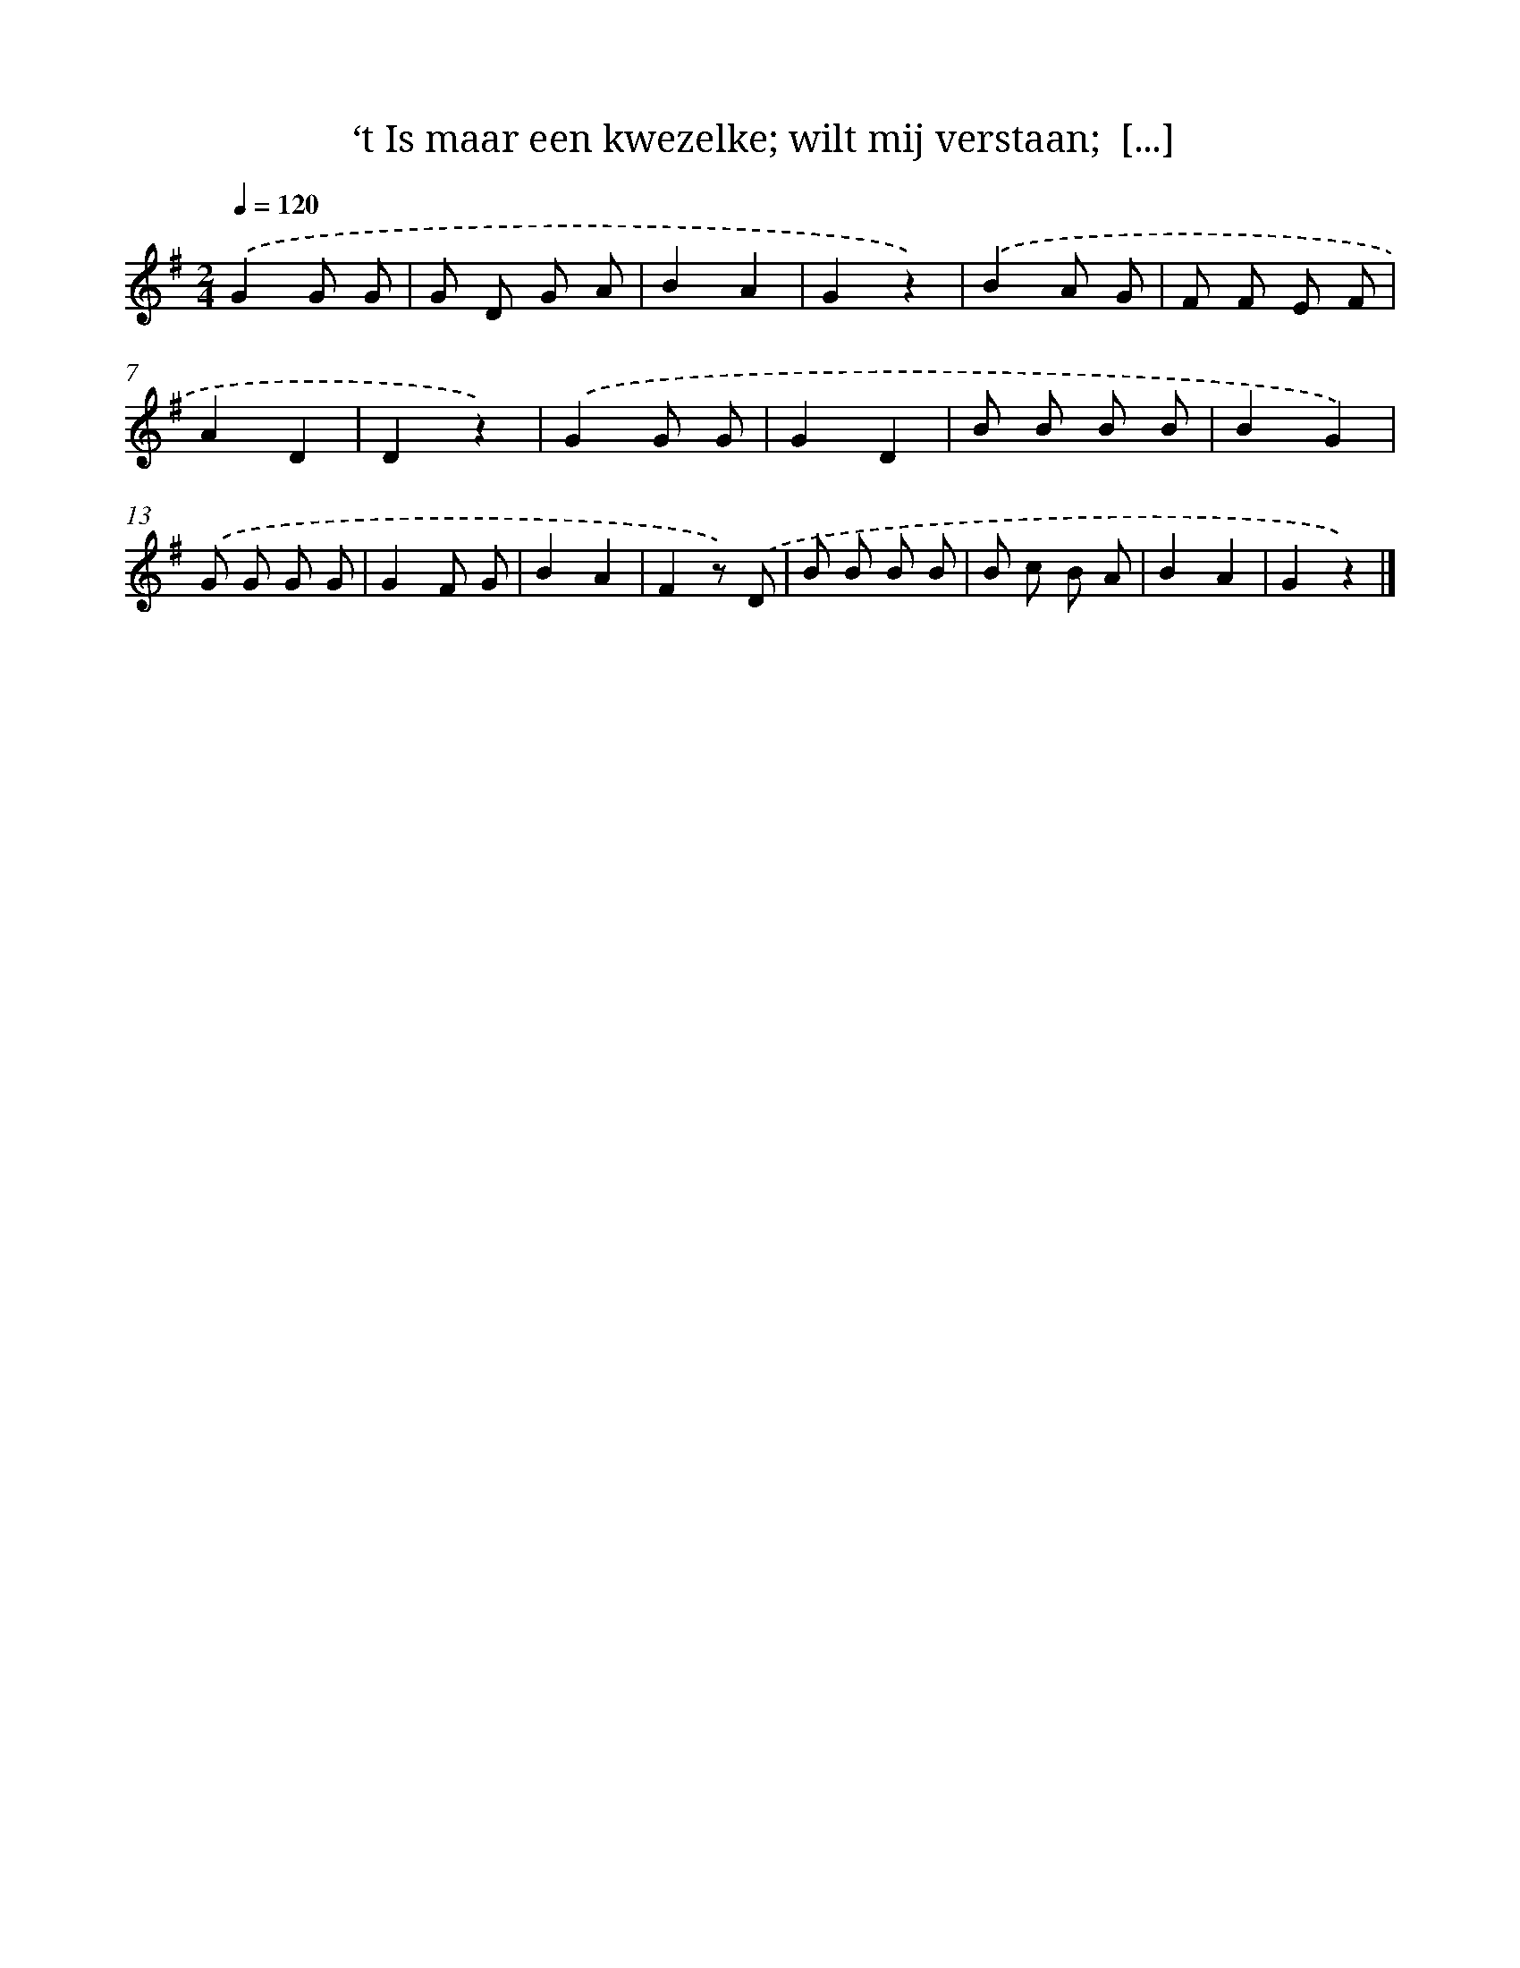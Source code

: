 X: 9481
T: ‘t Is maar een kwezelke; wilt mij verstaan;  [...]
%%abc-version 2.0
%%abcx-abcm2ps-target-version 5.9.1 (29 Sep 2008)
%%abc-creator hum2abc beta
%%abcx-conversion-date 2018/11/01 14:36:56
%%humdrum-veritas 3426854717
%%humdrum-veritas-data 65346826
%%continueall 1
%%barnumbers 0
L: 1/8
M: 2/4
Q: 1/4=120
K: G clef=treble
.('G2G G |
G D G A |
B2A2 |
G2z2) |
.('B2A G |
F F E F |
A2D2 |
D2z2) |
.('G2G G |
G2D2 |
B B B B |
B2G2) |
.('G G G G |
G2F G |
B2A2 |
F2z) .('D |
B B B B |
B c B A |
B2A2 |
G2z2) |]
